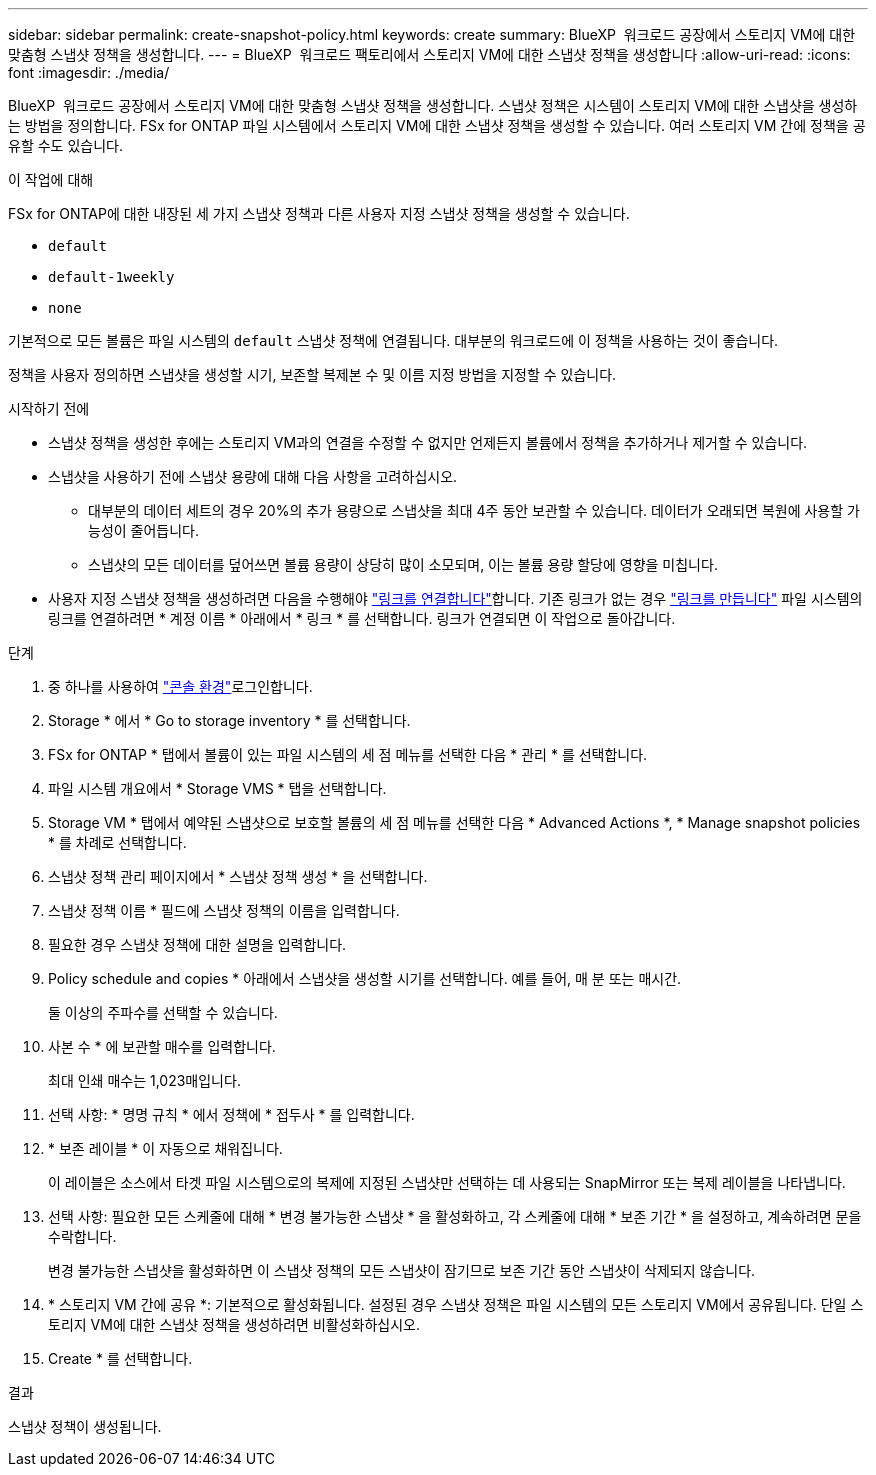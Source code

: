 ---
sidebar: sidebar 
permalink: create-snapshot-policy.html 
keywords: create 
summary: BlueXP  워크로드 공장에서 스토리지 VM에 대한 맞춤형 스냅샷 정책을 생성합니다. 
---
= BlueXP  워크로드 팩토리에서 스토리지 VM에 대한 스냅샷 정책을 생성합니다
:allow-uri-read: 
:icons: font
:imagesdir: ./media/


[role="lead"]
BlueXP  워크로드 공장에서 스토리지 VM에 대한 맞춤형 스냅샷 정책을 생성합니다. 스냅샷 정책은 시스템이 스토리지 VM에 대한 스냅샷을 생성하는 방법을 정의합니다. FSx for ONTAP 파일 시스템에서 스토리지 VM에 대한 스냅샷 정책을 생성할 수 있습니다. 여러 스토리지 VM 간에 정책을 공유할 수도 있습니다.

.이 작업에 대해
FSx for ONTAP에 대한 내장된 세 가지 스냅샷 정책과 다른 사용자 지정 스냅샷 정책을 생성할 수 있습니다.

* `default`
* `default-1weekly`
* `none`


기본적으로 모든 볼륨은 파일 시스템의 `default` 스냅샷 정책에 연결됩니다. 대부분의 워크로드에 이 정책을 사용하는 것이 좋습니다.

정책을 사용자 정의하면 스냅샷을 생성할 시기, 보존할 복제본 수 및 이름 지정 방법을 지정할 수 있습니다.

.시작하기 전에
* 스냅샷 정책을 생성한 후에는 스토리지 VM과의 연결을 수정할 수 없지만 언제든지 볼륨에서 정책을 추가하거나 제거할 수 있습니다.
* 스냅샷을 사용하기 전에 스냅샷 용량에 대해 다음 사항을 고려하십시오.
+
** 대부분의 데이터 세트의 경우 20%의 추가 용량으로 스냅샷을 최대 4주 동안 보관할 수 있습니다. 데이터가 오래되면 복원에 사용할 가능성이 줄어듭니다.
** 스냅샷의 모든 데이터를 덮어쓰면 볼륨 용량이 상당히 많이 소모되며, 이는 볼륨 용량 할당에 영향을 미칩니다.


* 사용자 지정 스냅샷 정책을 생성하려면 다음을 수행해야 link:manage-links.html["링크를 연결합니다"]합니다. 기존 링크가 없는 경우 link:create-link.html["링크를 만듭니다"] 파일 시스템의 링크를 연결하려면 * 계정 이름 * 아래에서 * 링크 * 를 선택합니다. 링크가 연결되면 이 작업으로 돌아갑니다.


.단계
. 중 하나를 사용하여 link:https://docs.netapp.com/us-en/workload-setup-admin/console-experiences.html["콘솔 환경"^]로그인합니다.
. Storage * 에서 * Go to storage inventory * 를 선택합니다.
. FSx for ONTAP * 탭에서 볼륨이 있는 파일 시스템의 세 점 메뉴를 선택한 다음 * 관리 * 를 선택합니다.
. 파일 시스템 개요에서 * Storage VMS * 탭을 선택합니다.
. Storage VM * 탭에서 예약된 스냅샷으로 보호할 볼륨의 세 점 메뉴를 선택한 다음 * Advanced Actions *, * Manage snapshot policies * 를 차례로 선택합니다.
. 스냅샷 정책 관리 페이지에서 * 스냅샷 정책 생성 * 을 선택합니다.
. 스냅샷 정책 이름 * 필드에 스냅샷 정책의 이름을 입력합니다.
. 필요한 경우 스냅샷 정책에 대한 설명을 입력합니다.
. Policy schedule and copies * 아래에서 스냅샷을 생성할 시기를 선택합니다. 예를 들어, 매 분 또는 매시간.
+
둘 이상의 주파수를 선택할 수 있습니다.

. 사본 수 * 에 보관할 매수를 입력합니다.
+
최대 인쇄 매수는 1,023매입니다.

. 선택 사항: * 명명 규칙 * 에서 정책에 * 접두사 * 를 입력합니다.
. * 보존 레이블 * 이 자동으로 채워집니다.
+
이 레이블은 소스에서 타겟 파일 시스템으로의 복제에 지정된 스냅샷만 선택하는 데 사용되는 SnapMirror 또는 복제 레이블을 나타냅니다.

. 선택 사항: 필요한 모든 스케줄에 대해 * 변경 불가능한 스냅샷 * 을 활성화하고, 각 스케줄에 대해 * 보존 기간 * 을 설정하고, 계속하려면 문을 수락합니다.
+
변경 불가능한 스냅샷을 활성화하면 이 스냅샷 정책의 모든 스냅샷이 잠기므로 보존 기간 동안 스냅샷이 삭제되지 않습니다.

. * 스토리지 VM 간에 공유 *: 기본적으로 활성화됩니다. 설정된 경우 스냅샷 정책은 파일 시스템의 모든 스토리지 VM에서 공유됩니다. 단일 스토리지 VM에 대한 스냅샷 정책을 생성하려면 비활성화하십시오.
. Create * 를 선택합니다.


.결과
스냅샷 정책이 생성됩니다.

